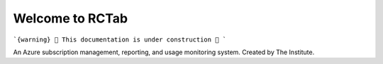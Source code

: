 Welcome to RCTab
----------------


```{warning}
🚧 This documentation is under construction 🚧
```

An Azure subscription management, reporting, and usage monitoring system. Created by The Institute.

.. subprojecttoctree::

    X <x>
    SubprojectTitle <subproject: rctab-cli>


